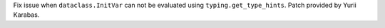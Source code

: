 Fix issue when ``dataclass.InitVar`` can not be evaluated using
``typing.get_type_hints``. Patch provided by Yurii Karabas.
